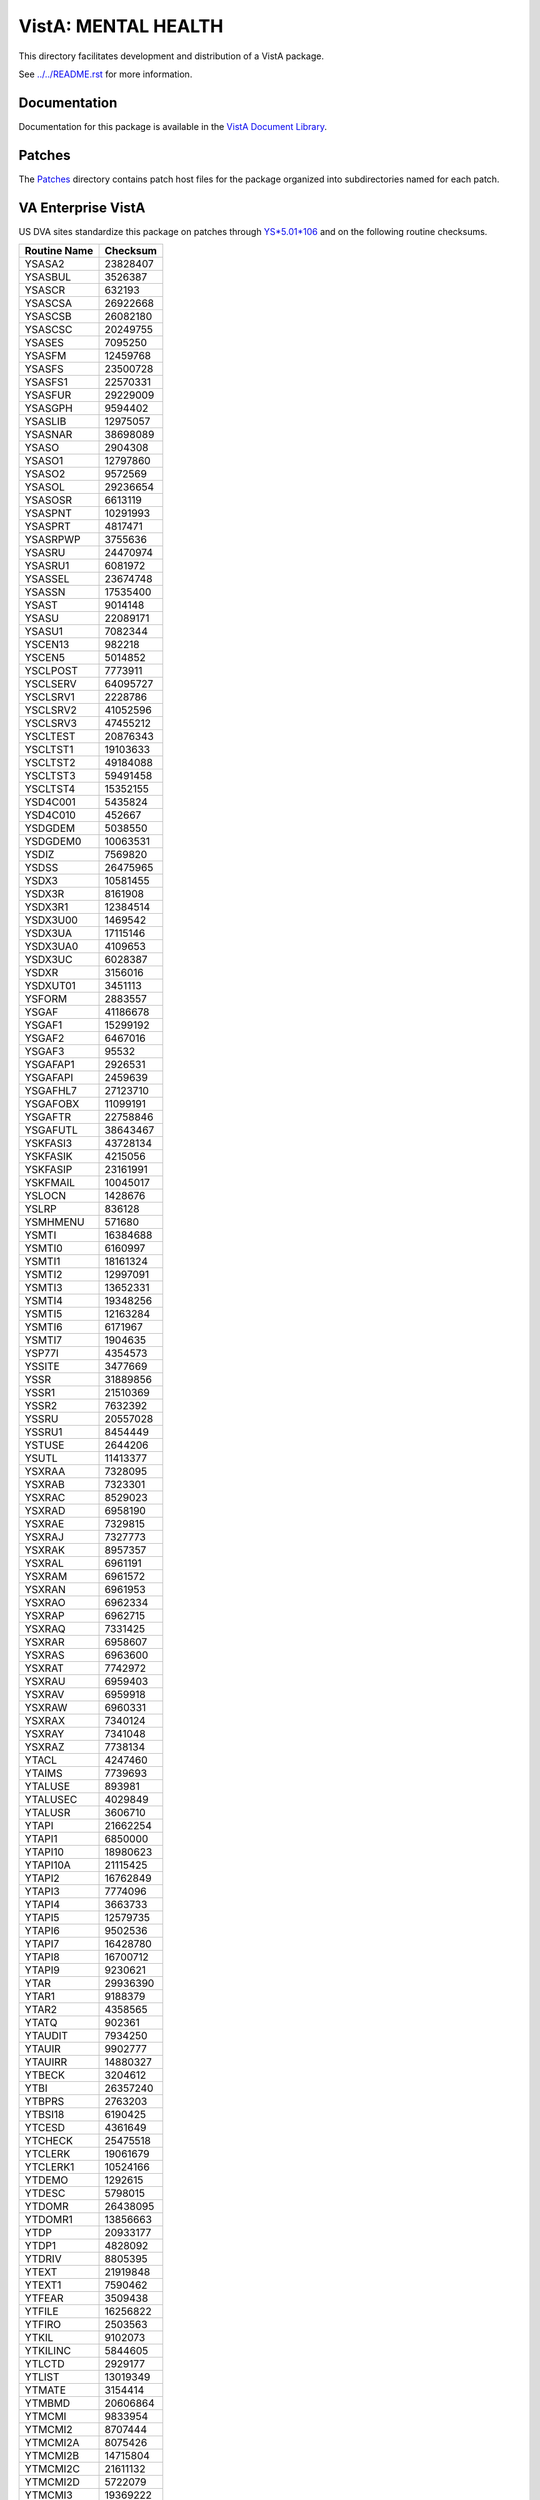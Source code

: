 ====================
VistA: MENTAL HEALTH
====================

This directory facilitates development and distribution of a VistA package.

See `<../../README.rst>`__ for more information.

-------------
Documentation
-------------

Documentation for this package is available in the `VistA Document Library`_.

.. _`VistA Document Library`: http://www.va.gov/vdl/application.asp?appid=78

-------
Patches
-------

The `<Patches>`__ directory contains patch host files for the package
organized into subdirectories named for each patch.

-------------------
VA Enterprise VistA
-------------------

US DVA sites standardize this package on
patches through `YS*5.01*106 <Patches/YS_5.01_106>`__
and on the following routine checksums.

.. table::

 ============  ==========
 Routine Name   Checksum
 ============  ==========
 YSASA2          23828407
 YSASBUL          3526387
 YSASCR            632193
 YSASCSA         26922668
 YSASCSB         26082180
 YSASCSC         20249755
 YSASES           7095250
 YSASFM          12459768
 YSASFS          23500728
 YSASFS1         22570331
 YSASFUR         29229009
 YSASGPH          9594402
 YSASLIB         12975057
 YSASNAR         38698089
 YSASO            2904308
 YSASO1          12797860
 YSASO2           9572569
 YSASOL          29236654
 YSASOSR          6613119
 YSASPNT         10291993
 YSASPRT          4817471
 YSASRPWP         3755636
 YSASRU          24470974
 YSASRU1          6081972
 YSASSEL         23674748
 YSASSN          17535400
 YSAST            9014148
 YSASU           22089171
 YSASU1           7082344
 YSCEN13           982218
 YSCEN5           5014852
 YSCLPOST         7773911
 YSCLSERV        64095727
 YSCLSRV1         2228786
 YSCLSRV2        41052596
 YSCLSRV3        47455212
 YSCLTEST        20876343
 YSCLTST1        19103633
 YSCLTST2        49184088
 YSCLTST3        59491458
 YSCLTST4        15352155
 YSD4C001         5435824
 YSD4C010          452667
 YSDGDEM          5038550
 YSDGDEM0        10063531
 YSDIZ            7569820
 YSDSS           26475965
 YSDX3           10581455
 YSDX3R           8161908
 YSDX3R1         12384514
 YSDX3U00         1469542
 YSDX3UA         17115146
 YSDX3UA0         4109653
 YSDX3UC          6028387
 YSDXR            3156016
 YSDXUT01         3451113
 YSFORM           2883557
 YSGAF           41186678
 YSGAF1          15299192
 YSGAF2           6467016
 YSGAF3             95532
 YSGAFAP1         2926531
 YSGAFAPI         2459639
 YSGAFHL7        27123710
 YSGAFOBX        11099191
 YSGAFTR         22758846
 YSGAFUTL        38643467
 YSKFASI3        43728134
 YSKFASIK         4215056
 YSKFASIP        23161991
 YSKFMAIL        10045017
 YSLOCN           1428676
 YSLRP             836128
 YSMHMENU          571680
 YSMTI           16384688
 YSMTI0           6160997
 YSMTI1          18161324
 YSMTI2          12997091
 YSMTI3          13652331
 YSMTI4          19348256
 YSMTI5          12163284
 YSMTI6           6171967
 YSMTI7           1904635
 YSP77I           4354573
 YSSITE           3477669
 YSSR            31889856
 YSSR1           21510369
 YSSR2            7632392
 YSSRU           20557028
 YSSRU1           8454449
 YSTUSE           2644206
 YSUTL           11413377
 YSXRAA           7328095
 YSXRAB           7323301
 YSXRAC           8529023
 YSXRAD           6958190
 YSXRAE           7329815
 YSXRAJ           7327773
 YSXRAK           8957357
 YSXRAL           6961191
 YSXRAM           6961572
 YSXRAN           6961953
 YSXRAO           6962334
 YSXRAP           6962715
 YSXRAQ           7331425
 YSXRAR           6958607
 YSXRAS           6963600
 YSXRAT           7742972
 YSXRAU           6959403
 YSXRAV           6959918
 YSXRAW           6960331
 YSXRAX           7340124
 YSXRAY           7341048
 YSXRAZ           7738134
 YTACL            4247460
 YTAIMS           7739693
 YTALUSE           893981
 YTALUSEC         4029849
 YTALUSR          3606710
 YTAPI           21662254
 YTAPI1           6850000
 YTAPI10         18980623
 YTAPI10A        21115425
 YTAPI2          16762849
 YTAPI3           7774096
 YTAPI4           3663733
 YTAPI5          12579735
 YTAPI6           9502536
 YTAPI7          16428780
 YTAPI8          16700712
 YTAPI9           9230621
 YTAR            29936390
 YTAR1            9188379
 YTAR2            4358565
 YTATQ             902361
 YTAUDIT          7934250
 YTAUIR           9902777
 YTAUIRR         14880327
 YTBECK           3204612
 YTBI            26357240
 YTBPRS           2763203
 YTBSI18          6190425
 YTCESD           4361649
 YTCHECK         25475518
 YTCLERK         19061679
 YTCLERK1        10524166
 YTDEMO           1292615
 YTDESC           5798015
 YTDOMR          26438095
 YTDOMR1         13856663
 YTDP            20933177
 YTDP1            4828092
 YTDRIV           8805395
 YTEXT           21919848
 YTEXT1           7590462
 YTFEAR           3509438
 YTFILE          16256822
 YTFIRO           2503563
 YTKIL            9102073
 YTKILINC         5844605
 YTLCTD           2929177
 YTLIST          13019349
 YTMATE           3154414
 YTMBMD          20606864
 YTMCMI           9833954
 YTMCMI2          8707444
 YTMCMI2A         8075426
 YTMCMI2B        14715804
 YTMCMI2C        21611132
 YTMCMI2D         5722079
 YTMCMI3         19369222
 YTMCMI3A        16271558
 YTMCMI3R         8684866
 YTMILL           7529832
 YTMMP1           7989458
 YTMMP2          14537571
 YTMMP3          10558688
 YTMMP4           8892987
 YTMMP5          16927218
 YTMMP6           9374202
 YTMMP7           1295759
 YTMMPI           9095736
 YTMMPI2         20251423
 YTMMPI2A        14532305
 YTMMPI2B        30224283
 YTMMPI2C        11210369
 YTMMPI2D         8402319
 YTMMPI2P        17736010
 YTMMPP          11398784
 YTMYER           6444363
 YTNEOPI         15816087
 YTNEOPI1        23150324
 YTNEOPI2        16251191
 YTONLY          29076478
 YTPAI           23202181
 YTPAI1          14941687
 YTPCL            7363737
 YTPHQ9           4571822
 YTPIT            4191589
 YTPSI            3214453
 YTPXRM           4806121
 YTQAPI          15475641
 YTQAPI1         27189337
 YTQAPI10        24613112
 YTQAPI11        25396570
 YTQAPI12        20141561
 YTQAPI13        19997427
 YTQAPI14        29549616
 YTQAPI15        29251831
 YTQAPI16        13185422
 YTQAPI17         4160285
 YTQAPI2         23049934
 YTQAPI3         23768089
 YTQAPI4         28692651
 YTQAPI5         31633912
 YTQAPI6          8407277
 YTQAPI7         18902958
 YTQAPI8         32771511
 YTQAPI9         29518632
 YTQCONS         22590519
 YTQHL7          44857862
 YTQKIL           3326075
 YTQLIB           8410129
 YTQPRT          29277675
 YTQPXRM          4498627
 YTQPXRM1        12928367
 YTQPXRM2        14658221
 YTQPXRM3        16585590
 YTQPXRM4        21974840
 YTQPXRM5        19969917
 YTQPXRM6        17034666
 YTQPXRM7        22901061
 YTQPXRM8        15837966
 YTQTIU          22339305
 YTQTUSE          8194860
 YTREPT          16817574
 YTRPEXT          3923319
 YTRPWRP         16819326
 YTS             16658002
 YTSCII          17815699
 YTSCL9R         19518546
 YTSCL9R1        11229619
 YTSF36          16628452
 YTTLS            2425718
 ============  ==========
